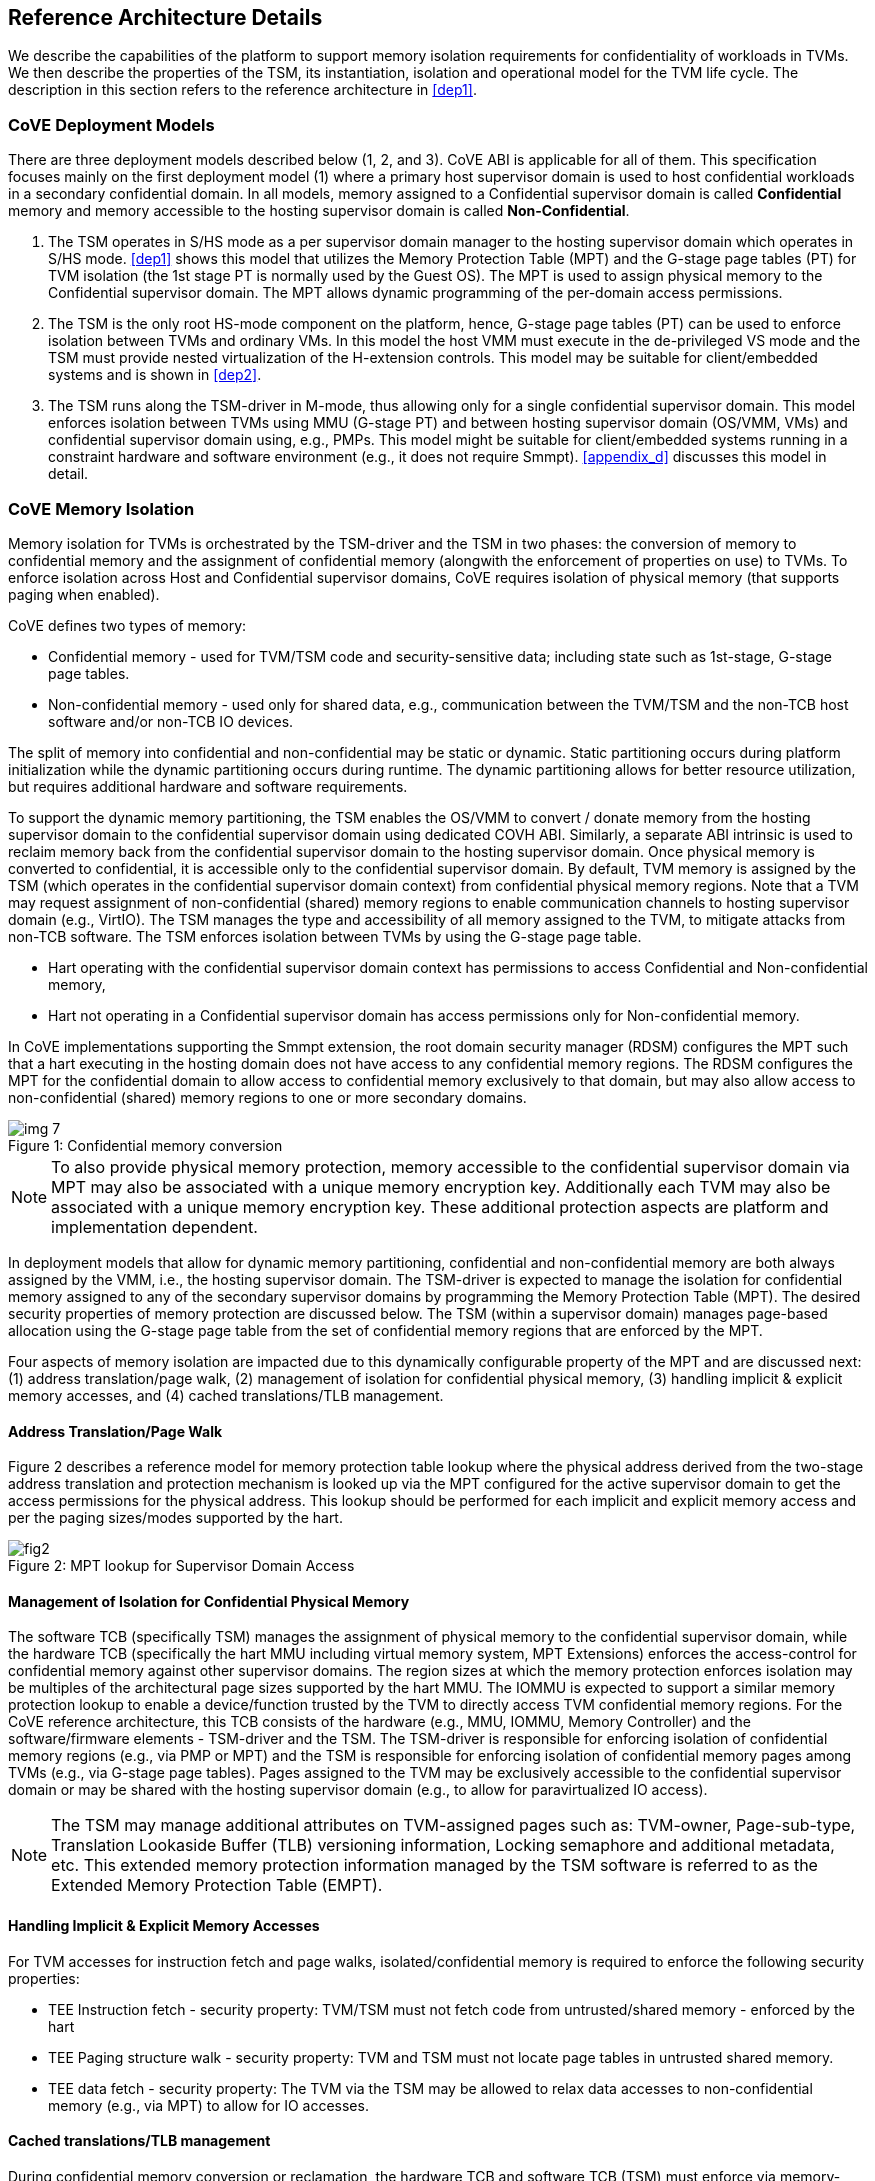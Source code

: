 :imagesdir: ./images

[[refarch]]
== Reference Architecture Details

We describe the capabilities of the platform to support memory isolation
requirements for confidentiality of workloads in TVMs. We then describe
the properties of the TSM, its instantiation, isolation and operational model
for the TVM life cycle. The description in this section refers to the reference
architecture in <<dep1>>.

=== CoVE Deployment Models
There are three deployment models described below (1, 2, and 3). CoVE ABI is
applicable for
all of them. This specification focuses mainly on the first deployment model
(1) where a
primary host supervisor domain is used to host confidential workloads in a
secondary confidential domain. In all models, memory assigned to a Confidential
supervisor domain is called *Confidential* memory and memory accessible to the
hosting
supervisor domain is called *Non-Confidential*.

. The TSM operates in S/HS mode as a per supervisor domain manager to the
hosting supervisor domain which operates in S/HS mode. <<dep1>> shows this
model that utilizes
the Memory Protection Table (MPT) and the G-stage page tables (PT) for TVM
isolation (the 1st
stage PT is normally used by the Guest OS). The MPT is used to assign physical
memory to the Confidential supervisor domain. The MPT allows dynamic
programming of the
per-domain access permissions.

. The TSM is the only root HS-mode component on the platform, hence, G-stage
page tables (PT) can be used to enforce isolation between TVMs and
ordinary VMs. In this model the host VMM must execute in the de-privileged VS
mode and the TSM must provide nested virtualization of the H-extension controls.
This model may be suitable for client/embedded systems and is shown in <<dep2>>.

. The TSM runs along the TSM-driver in M-mode, thus allowing only for a single
confidential
supervisor domain. This model enforces isolation between TVMs using MMU
(G-stage PT) and
between hosting supervisor domain (OS/VMM, VMs) and confidential supervisor
domain using, e.g., PMPs.
This model might be suitable for client/embedded systems running in a
constraint hardware and software
environment (e.g., it does not require Smmpt). <<appendix_d>> discusses this model in
detail.

=== CoVE Memory Isolation
Memory isolation for TVMs is orchestrated by the TSM-driver and the TSM in two
phases: the conversion of memory to confidential memory and the assignment of
confidential memory (alongwith the enforcement of properties on use) to TVMs.
To enforce isolation across Host and Confidential supervisor domains, CoVE
requires isolation of physical memory (that supports paging when enabled).

CoVE defines two types of memory:

* Confidential memory - used for TVM/TSM code and security-sensitive data;
including state such as 1st-stage, G-stage page tables.
* Non-confidential memory - used only for shared data, e.g., communication
between the TVM/TSM and the non-TCB host software and/or non-TCB IO devices.

The split of memory into confidential and non-confidential may be static or
dynamic.
Static partitioning occurs during platform initialization while the dynamic
partitioning
occurs during runtime. The dynamic partitioning allows for better resource
utilization,
but requires additional hardware and software requirements.

To support the dynamic memory partitioning, the TSM enables the OS/VMM to
convert / donate memory from the hosting supervisor domain to the confidential
supervisor domain using dedicated COVH ABI.
Similarly, a separate ABI intrinsic is used to reclaim memory back from the
confidential supervisor domain to the hosting supervisor domain. Once physical
memory is converted to confidential, it is accessible only to the confidential
supervisor domain. By default, TVM memory is assigned by the TSM (which
operates in the confidential supervisor domain context) from confidential
physical memory regions. Note that a TVM may request assignment of
non-confidential
(shared) memory regions to enable communication channels to hosting supervisor
domain (e.g., VirtIO).
The TSM manages the type and accessibility of all memory assigned to the TVM,
to mitigate attacks
from non-TCB software. The TSM enforces isolation between TVMs by using the
G-stage page table.

* Hart operating with the confidential supervisor domain context has
permissions to access Confidential and Non-confidential memory,
* Hart not operating in a Confidential supervisor domain has access permissions
only for Non-confidential memory.

In CoVE implementations supporting the Smmpt extension, the root domain
security manager (RDSM)
configures the MPT such that a hart executing in the hosting domain does not
have access to any
confidential memory regions. The RDSM configures the MPT for the confidential
domain to allow access
to confidential memory exclusively to that domain, but may also allow access to
non-confidential
(shared) memory regions to one or more secondary domains.

[id=dep_conversion]
[caption="Figure {counter:image}: ", reftext="Figure {image}"]
[title= "Confidential memory conversion"]
image::img_7.png[]

[NOTE]
====
To also provide physical memory protection, memory accessible to the
confidential supervisor domain via MPT may also be associated with a unique
memory encryption key. Additionally each TVM may also be associated with a
unique memory encryption key. These additional protection aspects are platform
and implementation dependent.
====

In deployment models that allow for dynamic memory partitioning,
confidential and non-confidential memory are both always assigned by the VMM,
i.e., the hosting supervisor domain. The TSM-driver is expected to manage the
isolation for confidential memory assigned to any of the secondary supervisor
domains by programming the Memory Protection Table (MPT). The desired security
properties of memory protection are discussed below. The TSM (within a supervisor
domain) manages page-based allocation using the G-stage page table from the set
of confidential memory regions that are enforced by the MPT.

Four aspects of memory isolation are impacted due to this dynamically
configurable
property of the MPT and are discussed next:
(1) address translation/page walk,
(2) management of isolation for confidential physical memory,
(3) handling implicit & explicit memory accesses, and
(4) cached translations/TLB management.

==== Address Translation/Page Walk
Figure 2 describes a reference model for memory protection table lookup where
the physical address derived from the two-stage address translation and
protection mechanism is looked up via the MPT configured for the active
supervisor domain to get the access permissions for the physical address. This
lookup should be performed for each implicit and explicit memory access and per
the paging sizes/modes supported by the hart.

[caption="Figure {counter:image}: ", reftext="smmpt"]
[title= "MPT lookup for Supervisor Domain Access"]
image::https://github.com/riscv/riscv-smmtt/blob/main/images/fig2.png?raw=true[]

==== Management of Isolation for Confidential Physical Memory

The software TCB (specifically TSM) manages the assignment of physical memory
to the confidential
supervisor domain, while the hardware TCB (specifically the hart MMU including
virtual memory system,
MPT Extensions) enforces the access-control for confidential memory against
other supervisor domains. The region sizes at which the memory protection enforces
isolation may be multiples of the architectural page sizes supported by the hart
MMU. The IOMMU is expected to support a similar memory protection lookup
to enable a device/function trusted by the TVM to directly access
TVM confidential memory regions. For the CoVE reference architecture, this TCB
consists of the hardware (e.g., MMU, IOMMU, Memory Controller) and the
software/firmware elements -
TSM-driver and the TSM. The TSM-driver is responsible for enforcing isolation of
confidential memory regions (e.g., via PMP or MPT) and the TSM
is responsible for enforcing isolation of confidential memory pages among TVMs
(e.g., via G-stage page tables). Pages assigned to the TVM may be exclusively
accessible to the confidential supervisor domain or may be shared with the
hosting supervisor domain (e.g., to allow for paravirtualized IO access).

[NOTE]
====
The TSM may manage additional attributes on TVM-assigned pages such as:
TVM-owner, Page-sub-type, Translation Lookaside Buffer (TLB) versioning
information, Locking semaphore and
additional metadata, etc. This extended memory protection information managed by
the TSM software is referred to as the Extended Memory Protection Table (EMPT).
====

==== Handling Implicit & Explicit Memory Accesses
For TVM accesses for instruction fetch and page walks, isolated/confidential
memory is required to enforce the following security properties:

* TEE Instruction fetch - security property: TVM/TSM must not fetch code
from untrusted/shared memory - enforced by the hart
* TEE Paging structure walk - security property: TVM and TSM must not locate
page tables in untrusted shared memory.
* TEE data fetch - security property: The TVM via the TSM may be allowed to
relax data accesses to non-confidential memory (e.g., via MPT) to allow for IO
accesses.

==== Cached translations/TLB management
During confidential memory conversion or reclamation, the hardware TCB
and software TCB (TSM) must enforce via memory-management fences
that stale data is not accessible to the TVM (or the hosting OS/VMM).
During confidential memory assignment to a TVM (or during conversion
of confidential memory to shared), the TCB must enforce that stale
translations may not be held to memory yielded by a TVM (and used
by the host for another TVM or VM or the host).
These properties are implemented by the TSM in conjunction with
the hardware (e.g., MPT cache invalidations) via the proposed COVH interface.

[NOTE]
====
Regarding stale data in memory: If the TVM is gracefully shutdown, it may scrub
its confidential memory. If the TVM is not gracefully shutdown, or the host is
reclaiming memory assigned to a TVM, the TSM must perform scrubbing of
confidential memory before returning control of the memory to the host (via the
MPT) or assigning to another TVM. If the TVM is converting memory from
confidential to non-confidential, then the TVM should scrub the confidential
memory being returned to the host via `sbi_covg_share_memory_region()`.

With a fixed partitioning of memory into confidential and non-confidential,
memory conversion or reclamation cannot occur. The TSM remains responsible for
scrubbing memory when being assigned to a TVM.
====

=== TSM initialization

The CoVE architecture requires a hardware root-of-trust (RoT) for supporting
TCB measurement, reporting and storage <<R8>>. The root-of-trust for
measurement (RTM) is defined as the TCB component that performs a
measurement of an entity and cryptographically signs it as attestation
evidence subsequently reported to a relying party. The
root-of-trust for reporting (RTR) is typically a hardware RoT that reliably
provides authenticity and non-repudiation services for the purposes of
attesting to the origin, integrity and security version of platform TCB
components. Each TCB layer should have associated security version numbers
(SVN) to allow for TCB recovery in the event of security vulnerabilities
discovered in a prior version of the TCB layer.

During platform initialization, hardware and firmware elements form the RTM
that measure the
TSM-driver. The TSM-driver acts as the RTM for the TSM loaded on the
platform. The TSM-driver initializes the TSM-memory-region for the TSM -
this TSM-memory-region must be in confidential memory. The TSM binary may be
provided by the OS/VMM which may independently authenticate the binary
before loading the binary into the TSM-memory-region via the TSM-driver.
Alternatively, the platform firmware may pre-load the RoT-authenticated TSM
binary via the TSM-driver or, as in case of some embedded systems, both
TSM-driver and
TSM might be loaded as part of the secure boot process (see <<appendix_d>>).

In both cases, the loaded TSM binary must be measured and may be
authenticated (per cryptographic signature mechanisms) by the TSM-driver
during the loading process, so that the loaded TSM is reflected in the
attestation rooted in a hardware RoT. The authentication process provides
additional control to restrict TSM binaries that can be loaded on the
platform based on policies such as version, vendor, etc. In addition to the
measurements, a security version number (SVN) of the TSM should be recorded
by the TSM-driver into the firmware measurement registers accessible only
to the TSM-driver and higher privilege components. The measurements and
versions of the hardware RoT, the TSM-driver and the TSM will subsequently be
provided as evidence of a specific TSM being loaded on a specific platform.

During initialization, the TSM-driver will initialize a TSM-data-region
within the TSM-memory-region. The TSM-data-region may hold per-hart TSM
state, memory assignment tracking structures and additional global data for
TSM management. The TSM-data-region is confidential memory that is apriori
access-control-restricted by the TSM-driver to allow only the TSM to access
this memory. The per-hart TSM state is used to start TSM execution from a
known-good state for security routines invoked by the OS/VMM. The per-hart
TSM state should be stored in confidential memory in TSM Hart Control Structures
(THCS, see <<appendix_a>>) which is initialized as part of the TSM memory
initialization. The THCS structure definition is part of the COVH ABI and may
be extended by an implementation, with the minimum state shown in the
structure. Isolating and establishing the execution state of the TSM is the
responsibility of the TSM-driver. Saving and restoring the execution
state of the TSM (for interrupted routines) is performed by the TSM. The
operating modes of the TSM are described in <<TSM operation and properties>>.
Saving and restoring the TVM execution state in the TVM virtual-harts (called
the VHCS) is the responsibility of the TSM and is held in confidential memory
assigned to the TVM by the VMM.

=== TSM operation and properties

The TSM implements COVH APIs that are invoked by the OS/VMM or by
the TVMs, e.g., by the VMM to grant a TVM a confidential memory page and
setup second-stage mapping, activate a TVM virtual hart on a physical hart
etc. The TSM security routines are invoked by the OS/VMM via an ECALL with
the service call specified via registers. These service calls trap to the
TSM-driver. The TSM-driver switches hart state to the TSM context by
loading the hart's TSM execution state from the THCS.tssa and then returns
via an MRET to the TSM. The TSM executes the security routine requested
(where the TSM enforces the security properties) and may either return to
the OS/VMM via an ECALL to the TSM-driver (TEERET with reason), or may use
an SRET to return/enter into a TVM. On a subsequent TVM synchronous or
asynchronous trap (due to ECALLs or any exception/interrupt) from a TVM,
the TSM handles the cases delegated to it by the TSM-driver (via mideleg and
medeleg).
The TSM saves the TVM state and invokes the TSM-driver via an ECALL (TEERET
with reason) to initiate the return of execution control to the OS/VMM if
required. The TSM-driver restores the context for the OS/VMM via the
per-hart control sub-structure THCS.hssa (See <<appendix_a>>). 
<<dep_conversion>> shows this canonical flow.

Beyond the basic operation described above, the following different
operational models of the TSM may be supported by an implementation.
Interruptible TSM implementations must run TSM-driver and TSM in different
processor privileged modes.

* *Uninterruptible* *TSM* - In this model, the TSM security routines are
executed in an uninterruptible manner for S-mode interrupts (M-mode
interrupts are not inhibited). This implies that the TSM execution always
starts from a fixed initial state of the TSM harts and completes the
execution with either a TEERET to return control to the OS/VMM or via an
SRET to enter into a TVM (where the execution may be interruptible again).

* *Interruptible TSM with no re-entrancy* - In this model, after the
initial entry to the TSM with S-mode interrupts disabled, the TSM enables
interrupts during execution of the TSM security routines. The TSM may
install its interrupt handlers at this entry (or may be installed via the
TEECALL flow as shown below). On an S-mode interrupt, the TSM hart context
is saved by the TSM and keeps the interrupt pending. The TSM may then
TEERET to the host OS/VMM with explicit information about the interruption
provided via the pending interrupt to the OS/VMM. The TSM-driver supports a
TEERESUME ECALL which enables the TSM to enforce that the resumption of the
interrupted TSM security routine is initiated by the OS/VMM on the same
hart. The TSM hart context restore is enforced by the TSM to allow for the
resumed TSM security routine operation to complete. Intermediate
state of the operation must be saved and restored by the TSM for such
flows. **__This specification primarily describes the operation of the TSM
in this mode of operation.__**

* *Interruptible and re-entrant TSM* - In this model, similar to the
previous case, the TSM security routines are executed in an interruptible
manner, but are also allowed to be re-entrant. This requires support for
trusted thread contexts managed by the TSM. A TSM security routine invoked
by the OS/VMM is executed in the context of a specific TSM thread context
(a stack structure may also be used). On an interruption of that routine
using a TSM thread context, the TSM saves the TSM execution context for the
TSM thread and returns control to the OS/VMM via a TEERET. The OS/VMM can
handle the interrupt and may resume that TSM thread or may invoke another
TSM security routine on a different (non-busy) thread context (and on a
different hart). This model of TSM operation requires additional
concurrency controls on internal data structures and per-TVM global data
structures (such as the G-stage page table structures).

[caption="Figure {counter:image}: ", reftext="Figure {image}"]
[title= "TSM operation: Interruptible and non-reentrant TSM model according to the deployment model 1."]
image::img_3.png[]

A TSM entry triggered by an ECALL (with CoVE extension type) by the OS/VMM
leads to the following context-switch to the TSM (performed by the
TSM-driver):

The initial state of the TSM will be to start with a fixed reset value for
the registers that are restored on resumed security operations.

*ECALL (* *TEECALL* */ TEERESUME* *)* *pseudocode - implemented by the
TSM-driver*

* If trap is a synchronous trap due to TEECALL/ TEERESUME then activate
confidential supervisor domain for the hart via M-mode `mmpt` CSR (See
Supervisor Domains specification <<R20>> for CSR definition)
* Locate the per-hart THCS (located within TSM-driver memory data region)
* Save operating VMM csr context into the THCS.hssa (Hart Supervisor State
Area) fields: sstatus, stvec, scounteren, sscratch, satp (and other x
state other than a0, a1 - see <<appendix_a>>). Note that
any v/f register state must be saved by the caller.
* Save THCS.hssa.pc as mepc+4 to ensure that a subsequent resumption
happens from the pc past the TEECALL
* Establish the TSM operating context from the THCS.tssa (TSM Supervisor
State Area) fields (See <<appendix_a>>)
* Set scause to indicate TEECALL
* Disable interrupts via sie=0.
  ** For a preemptable TSM, interrupts do not stay disabled - the TSM may
enable interrupts and so S/M-mode interrupts may occur while executing in
the TSM. S-mode interrupts will cause the TSM to save state and TEERET.
* MRET to resume execution in TSM at THCS.tssa.stvec

*ECALL (synchronous explicit TEERET) OR Asynchronous M-mode trap pseudocode
- implemented by TSM-driver*

* Locate the per-hart THCS (located within TSM-driver memory data region)
* If Asynchronous M-mode trap:
  ** Handle M-mode trap
  ** If required, pend an S-mode interrupt to the TSM and SRET
* _Implementation Note -_ _The TSM-driver does not need to keep state of
the TSM being interrupted as, on an interrupt the TSM can enforce:_
  ** _If it was preemptable but not-reentrant that the next invocation on
that hart is a TEERESUME with identical parameters as the interrupted
security routine._
  ** _If the TSM was preemptable and re-entrant then the TSM would accept
both TEERESUME and TEECALL as subsequent invocations (as long as TSM
threads are available)._
* Restore the OS/VMM state saved on transition to the TSM: sstatus, stvec,
scounteren, sscratch, satp and x registers (other than a0, a1). Note that
any v/f register state must be restored by the caller.
* TSM-driver passes TSM/TVM-specified register contents to the OS/VMM to
return status from TEERET (TSM sets a0, a1 registers always - other
registers may be selected by the TVM)
* Enable hosting supervisor domain on hart (via Superisor Domains <<R20>>
M-mode CSR `mmpt` to disable non-TCB accesses to confidential memory.)
* MRET to resume execution in OS/VMM at mepc set to THCS.hssa.pc
(THCS.hssa.pc adjusted to refer to opcode after the ECALL that triggered
the TEECALL / TEERESUME)

The TSM-driver is stateless across TEECALL invocations, however a security
routine invoked in the TSM via a TEECALL may be interrupted and must be resumed
via a TEERESUME, i.e., _the TSM is preemptable but non-reentrant_. These
properties are enforced by the TSM-driver, and other models described above
may be implemented. The TSM does not perform any dynamic resource
management, scheduling, or interrupt handling of its own. The TSM is not
expected
to issue IPIs itself; the TSM must track if appropriate IPIs are issued by the
host OS/VMM to track that the required security checks are performed on each
physical hart (or virtual hart context) as required by specific COVH/G flows.

When the TSM is entered via the TSM-driver (as part of the ECALL [TEECALL]
- MRET), the TSM starts with sstatus.sie set to 0, i.e., interrupts disabled.
The sstatus.sie does not affect HS interrupts from being seen when mode =
U/VS/VU. The OS/VMM sip and sie will be saved by the TSM in the HSSA and
will retain the state as it existed when the host OS/VMM invoked the TSM.
The TSM may establish the execution context and re-enable interrupts
(sstatus.sie set to 1).

If an M-mode interrupt occurs while the hart is operating in the TSM or any
TVM, the control always goes to the TSM-driver handler, which can handle
it, or if the event must be reported to the untrusted OS/VMM, they are
pended as S-mode interrupts to the TSM which must save its execution
context and return control to the OS/VMM via a TEERET.

If an S-mode interrupt occurs while the hart is operating in the TSM
(HS-mode), it should preempt out and return to the OS/VMM using TEERET.
The TSM may take certain actions on S-mode interrupts - for example, saving
status of a host security routine, and/or change the status of TVMs. The
TSM is however not expected to retire the S-mode interrupt but keep the
event pending so they are taken when control returns to the OS/VMM via the
TEERET.

If a S-mode interrupt occurs in U, VU or VS - external, timer, or software
- then that causes the trap handler in TSM to be invoked. In response to
trap delivery, the TSM saves the TVM virtual-hart state and returns to the
OS/VMM via a TEERET ECALL. As part of return to the OS/VMM, the sstatus of
OS/VMM is restored and when the OS starts executing the pending interrupt -
external, timer, or software - may or may not be taken depending on the OS
sstatus.sie. Under these circumstances the saving of the TVM state is the
TSM responsibility.

When TVM is executing, hideleg will only delegate VS-mode external
interrupt, VS-mode software interrupt, and VS-mode timer interrupts to the TVM.
S-mode Software/Timer/External interrupts are delegated to the TSM (with the
behavior described above). _All other interrupts_ , M-mode
Software/Timer/External, bus error, high temp, RAS etc. are not delegated and
delivered to the TSM-driver. Under these circumstances, the saving of the
state is the TSM-driver responsibility. Also since scrubbing the TVM state
is the TSM responsibility, the TSM-driver may pend an S-mode interrupt to
the TSM to allow cleanup on such events. See <<appendix_b>> for a table of
interrupt causes and handling requirements.

The TSM may not need to program stimecmp on its own, though it may verify
that time is not going back for a TVM. If the TSM needs to start a timer,
it should context switch the stimecmp CSR and replace it with its timeout
value if it's later than the timer it wants to start. The TSM may still
want to be aware of the value programmed into stimecmp to guard against
step attacks on TVMs.

Any NMIs experienced during TSM/TVM execution are always handled by the
TSM-driver and must cause the TEEs to be destroyed (preventing any loss of
confidential info via clearing of machine state). The TSM and therefore all
TVMs are prevented from execution after that point.

=== TSM and TVM Isolation

TSM (and all TVMs) memory is granted by the host OS/VMM but is isolated
(via access-control and/or confidentiality-protection) by the hardware and TCB
elements. The TSM, TVM, and hardware isolation methods used must be evident in
the
attestation evidence provided for the TVM since it identifies the hardware
and the TSM-driver.

There are two facets of TVM and TSM memory isolation that are
implementation-specific:

*a)* *Isolation from host software access* - For deployment model 3,
the CPU must enforce hardware-based access-control of TSM memory via a hardware
memory isolation mechanism (e.g., PMP) configurable only by TCB.
For deployment model 2, this isolation is enforced via the G-stage page tables,
preventing the guest VMM from accessing TSM memory.
For the deployment model 1, the CPU must also similarly enforce
access-control of TSM memory to prevent access from host supervisor
domain components (VMM and host OS that operate in V=0, HS-mode) software.
In this deployment model, other supervisor domains have access to 1st
and G-stage paging hardware the root security manager (TSM-driver) must use MPT
to isolate supervisor domain memory. In this deployment model,
TEE and TVM address spaces are identified by supervisor domain identifiers
(SDIDs) to maintain the isolation during access and in internal
address translation caches, e.g., Hart TLB lookup may be extended with the
SDID in addition to the ASID, VMID for workloads in the Confidential supervisor
domain. TVM memory isolation must support sparse memory management
models and architectural page-sizes of 4 KiB, 64 KiB (with Svnapot), 2 MiB, 1 GiB (and
optionally 512 GiB).
The hardware may implement the MPT as specified in the Smmpt
privileged ISA extension, or other approaches may be used such as a flat
table. The memory protection table may be enforced at the memory controller,
or in a page table walker.

*b)* *Isolation against physical/out-of-band access* - The platform TCB may
provide confidentiality, integrity, and replay-protection. This may be
achieved via a Memory Encryption Engine (MEE) to prevent TEE state being
exposed in volatile memory during execution. The use of an MEE and the
number of supported encryption domains is implementation-specific. For
example, The hardware may use the Supervisor Domain Identifier during execution
(and memory access) to cryptographically isolate memory associated with a
TEE which may be encrypted and additionally cryptographically
integrity-protected using a MAC on the memory contents. The MAC may be
maintained at various granularity, e.g., cache block size or in multiples
of cache blocks.

*TVM isolation* is the responsibility of the TSM via the G-stage
address translation table (hgatp). The TSM must track memory assignment of
TVMs (by the untrusted OS/VMM) to ensure memory assignment is
non-overlapping, along with additional security requirements. The security
requirements/invariants for enforcement of the memory
access-control for memory assigned to the TVMs is described in <<TVM Memory
management>>.

=== TVM Execution

As described above, TVMs can access both classes of memory: (1) confidential
memory
which has confidentiality and access-control properties for memory exclusive
to the TVM, and (2) non-confidential memory which is memory accessible to the
OS/VMM and is used for untrusted operations, such as, virtio, gRPC communication
with the host. If the confidential memory is access-controlled only, the TSM
and TSM-driver are the authority over the access-control enforcement. If the
confidential memory is using memory encryption (instead or in addition), the
encryption keys used for confidential memory must be different from
non-confidential memory.

All TVM memory is mapped in the second-stage page tables controlled by the
TSM explicitly. CoVE implementations that support dynamic conversions between
confidential
and non-confidential memory might delegate the allocation of memory for the
G-stage paging
structures to the OS/VMM, while relying on TSM to enforce the security
properties of the G-stage mapping.
By default any memory mapped to a TVM is confidential. A TVM may then
explicitly request that
confidential memory be converted to non-confidential memory regions using
services provided by the TSM. More
information about TVM Execution and the lifecycle of a TVM is described in
the <<TVM Lifecycle>> section of this document.

=== Debug and Performance Monitoring

The following additional considerations are noted for debug and performance
monitoring:

*Debug mode considerations*

In order to support probe-mode debugging of the TSM, the RoT must support
an authorized debug of the platform. The authentication mechanism used for
debug authorization is implementation-specific, but must support the
security properties described in Section 3.12 of the RISC-V Debug
Support specification version 1.0.0-STABLE <<R6>>. The RoT may support
multiple levels of debug authorization depending on access granted. For
probe-based debugging of the hardware, the RoT performing debug
authentication must ensure that separate attestation keys are used for TCB
reporting when probe-debug is authorized vs when the platform is not under
probe-debug mode. The probe-mode debug authorization process must invalidate
sealed keys to disallow sealed data access when in probe-debug modes. Note that
the external debug opt-in control for the hosting supervisor domain must be
independent from the confidential supervisor domain. Similarly, external debug
controls should be independently managed by the RoT to allow for root security
manager (TSM-driver) debug.

When a TVM is under self-hosted debugging - on a transition to TVM
execution, the TSM-driver must set up the trigger CSRs for the TVM. For TVM
debugging, the TSM-driver may inhibit M and S/HS modes in the triggers. On
transitions back to the OS/VMM, the TSM-driver will save the trigger CSRs
and associated debug states, thus not leaking any information to non-TEE
workloads. TVM self-hosted debug may be enabled from TVM creation time or
may be explicitly opted-into during execution of the TVM. The TSM may
invoke the TSM-driver to set up a TVM-specific trigger CSR state (per the
configuration of the TVM).

*Performance Monitoring considerations*

By default the TSM and all TVMs run with performance monitoring suppressed.
If a TVM runs in this default mode (opted out of performance monitoring),
on a transition to the TVM, the TSM-driver enforces this via inhibiting the
counters (using mcountinhibit).

The TVM may opt-in to use performance monitoring either at initialization or
post-initialization of the TVM.

If the TVM has opted-in to performance monitoring, the TSM may invoke the
SBI PMU extension (via TSM-driver) or use M-mode counter delegation
(Smcdeleg) and Supervisor counter configuration (Ssccfg) extensions to
establish TVM-specific controls and configuration that allows performance
monitoring in a TVM. However, the TVM must use SBI PMU extension unless
TSM supports full
trap & emulate support for the hpmcounter related ISA extensions. The TSM will
assign a virtual counter to the TVM for the events requested to be monitored by
the TVM in either approach. The TSM needs to manage a mapping between the
virtual and physical counters as well. It must not delegate the LCOFI interrupt
(via hideleg[13]=1) for the TVM and use the interrupt filtering mechanism
defined in the Advanced Interrupt Architecture (AIA) to inject the LCOFI
interrupt when the physical counter corresponding to the virtual counter
overflows. The physical counters naturally inhibit counting in S/HS and M. The
TSM must save and clear counter/event selector values as control transitions to
the VMM or a different TVM that is using hpm. On a transition back to the host
OS/VMM, the TSM must restore the saved hardware performance monitoring event
triggers and counter enables. If the TSM uses the SBI PMU extension instead of
Supervisor counter delegation, the TSM-driver needs to perform the save/restore
on behalf of the TSM.

